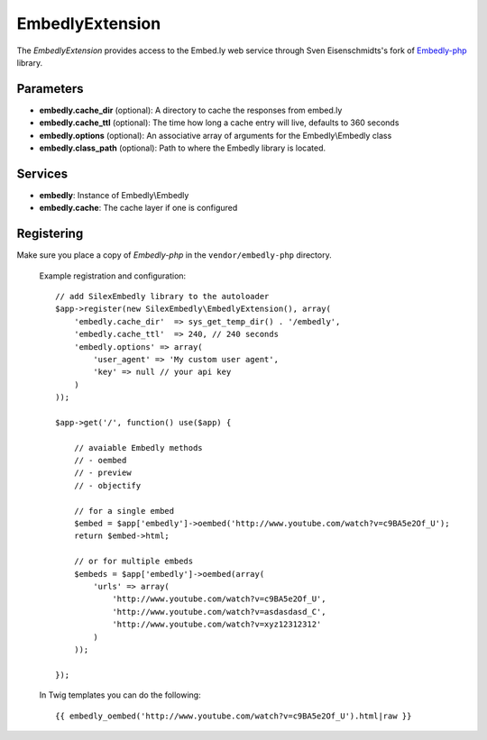 EmbedlyExtension
================

The *EmbedlyExtension* provides access to the Embed.ly web service
through Sven Eisenschmidts's fork of `Embedly-php <https://github.com/fate/embedly-php>`_
library.

Parameters
----------

* **embedly.cache_dir** (optional): A directory to cache the responses from embed.ly 

* **embedly.cache_ttl** (optional): The time how long a cache entry will live, defaults to 360 seconds 

* **embedly.options** (optional): An associative array of arguments for the Embedly\\Embedly class

* **embedly.class_path** (optional): Path to where the Embedly library is located.

Services
--------

* **embedly**: Instance of Embedly\\Embedly

* **embedly.cache**: The cache layer if one is configured

Registering
-----------

Make sure you place a copy of *Embedly-php* in the ``vendor/embedly-php``
directory.

  Example registration and configuration::

    // add SilexEmbedly library to the autoloader 
    $app->register(new SilexEmbedly\EmbedlyExtension(), array(
        'embedly.cache_dir'  => sys_get_temp_dir() . '/embedly',
        'embedly.cache_ttl'  => 240, // 240 seconds
        'embedly.options' => array(
            'user_agent' => 'My custom user agent',
            'key' => null // your api key
        )    
    ));
    
    $app->get('/', function() use($app) {
        
        // avaiable Embedly methods
        // - oembed
        // - preview
        // - objectify
        
        // for a single embed
        $embed = $app['embedly']->oembed('http://www.youtube.com/watch?v=c9BA5e2Of_U');
        return $embed->html;
        
        // or for multiple embeds
        $embeds = $app['embedly']->oembed(array(
            'urls' => array(
                'http://www.youtube.com/watch?v=c9BA5e2Of_U',
                'http://www.youtube.com/watch?v=asdasdasd_C',
                'http://www.youtube.com/watch?v=xyz12312312'
            )    
        ));
        
    });
    
  In Twig templates you can do the following::

    {{ embedly_oembed('http://www.youtube.com/watch?v=c9BA5e2Of_U').html|raw }}
